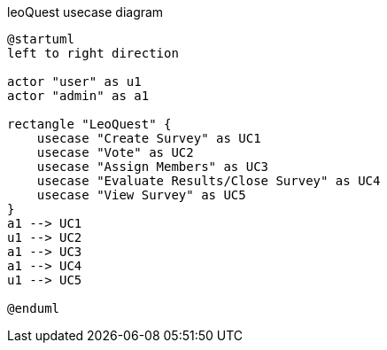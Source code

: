 .leoQuest usecase diagram
[plantuml,usecase,png]
----
@startuml
left to right direction

actor "user" as u1
actor "admin" as a1

rectangle "LeoQuest" {
    usecase "Create Survey" as UC1
    usecase "Vote" as UC2
    usecase "Assign Members" as UC3
    usecase "Evaluate Results/Close Survey" as UC4
    usecase "View Survey" as UC5
}
a1 --> UC1
u1 --> UC2
a1 --> UC3
a1 --> UC4
u1 --> UC5

@enduml
----